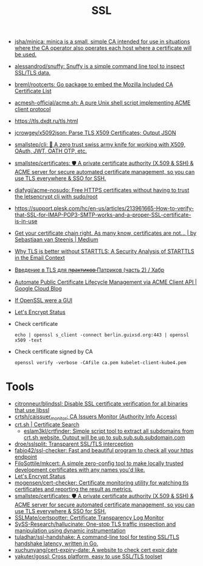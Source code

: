 :PROPERTIES:
:ID:       875735d0-7e00-4134-9df3-a64c909b3adf
:END:
#+title: SSL

- [[https://github.com/jsha/minica][jsha/minica: minica is a small, simple CA intended for use in situations where the CA operator also operates each host where a certificate will be used.]]
- [[https://github.com/alessandrod/snuffy][alessandrod/snuffy: Snuffy is a simple command line tool to inspect SSL/TLS data.]]
- [[https://github.com/breml/rootcerts][breml/rootcerts: Go package to embed the Mozilla Included CA Certificate List]]
- [[https://github.com/acmesh-official/acme.sh][acmesh-official/acme.sh: A pure Unix shell script implementing ACME client protocol]]
- https://tls.dxdt.ru/tls.html
- [[https://github.com/jcrowgey/x5092json][jcrowgey/x5092json: Parse TLS X509 Certificates; Output JSON]]
- [[https://github.com/smallstep/cli][smallstep/cli: 🧰 A zero trust swiss army knife for working with X509, OAuth, JWT, OATH OTP, etc.]]
- [[https://github.com/smallstep/certificates][smallstep/certificates: 🛡️ A private certificate authority (X.509 & SSH) & ACME server for secure automated certificate management, so you can use TLS everywhere & SSO for SSH.]]
- [[https://github.com/diafygi/acme-nosudo][diafygi/acme-nosudo: Free HTTPS certificates without having to trust the letsencrypt cli with sudo/root]]
- https://support.plesk.com/hc/en-us/articles/213961665-How-to-verify-that-SSL-for-IMAP-POP3-SMTP-works-and-a-proper-SSL-certificate-is-in-use
- [[https://medium.com/@superseb/get-your-certificate-chain-right-4b117a9c0fce][Get your certificate chain right. As many know, certificates are not… | by Sebastiaan van Steenis | Medium]]
- [[https://www.usenix.org/system/files/sec21-poddebniak.pdf][Why TLS is better without STARTTLS: A Security Analysis of STARTTLS in the Email Context]]
- [[https://habr.com/ru/company/plesk/blog/507094/][Введение в TLS для п̶р̶а̶к̶т̶и̶к̶о̶в̶ Патриков (часть 2) / Хабр]]
- [[https://cloud.google.com/blog/products/identity-security/automate-public-certificate-lifecycle-management-via--acme-client-api][Automate Public Certificate Lifecycle Management via ACME Client API | Google Cloud Blog]]
- [[https://smallstep.com/blog/if-openssl-were-a-gui/][If OpenSSL were a GUI]]
- [[https://letsencrypt.status.io/][Let's Encrypt Status]]

- Check certificate
  : echo | openssl s_client -connect berlin.guixsd.org:443 | openssl x509 -text

- Check certificate signed by CA
  : openssl verify -verbose -CAfile ca.pem kubelet-client-kube4.pem

* Tools
- [[https://github.com/citronneur/blindssl][citronneur/blindssl: Disable SSL certificate verification for all binaries that use libssl]]
- [[https://github.com/crtsh/caissuer_monitor][crtsh/caissuer_monitor: CA Issuers Monitor (Authority Info Access)]]
- [[https://crt.sh/][crt.sh | Certificate Search]]
  - [[https://github.com/eslam3kl/crtfinder][eslam3kl/crtfinder: Simple script tool to extract all subdomains from crt.sh website. Output will be up to sub.sub.sub.subdomain.com]]
- [[https://github.com/droe/sslsplit][droe/sslsplit: Transparent SSL/TLS interception]]
- [[https://github.com/fabio42/ssl-checker][fabio42/ssl-checker: Fast and beautiful program to check all your https endpoint]]
- [[https://github.com/FiloSottile/mkcert][FiloSottile/mkcert: A simple zero-config tool to make locally trusted development certificates with any names you'd like.]]
- [[https://letsencrypt.status.io/][Let's Encrypt Status]]
- [[https://github.com/mogensen/cert-checker][mogensen/cert-checker: Certificate monitoring utility for watching tls certificates and reporting the result as metrics.]]
- [[https://github.com/smallstep/certificates][smallstep/certificates: 🛡️ A private certificate authority (X.509 & SSH) & ACME server for secure automated certificate management, so you can use TLS everywhere & SSO for SSH.]]
- [[https://github.com/SSLMate/certspotter][SSLMate/certspotter: Certificate Transparency Log Monitor]]
- [[https://github.com/SySS-Research/hallucinate][SySS-Research/hallucinate: One-stop TLS traffic inspection and manipulation using dynamic instrumentation]]
- [[https://github.com/tuladhar/ssl-handshake][tuladhar/ssl-handshake: A command-line tool for testing SSL/TLS handshake latency, written in Go.]]
- [[https://github.com/xuchunyang/cert-expiry-date][xuchunyang/cert-expiry-date: A website to check cert expir date]]
- [[https://github.com/yakuter/gossl][yakuter/gossl: Cross platform, easy to use SSL/TLS toolset]]
